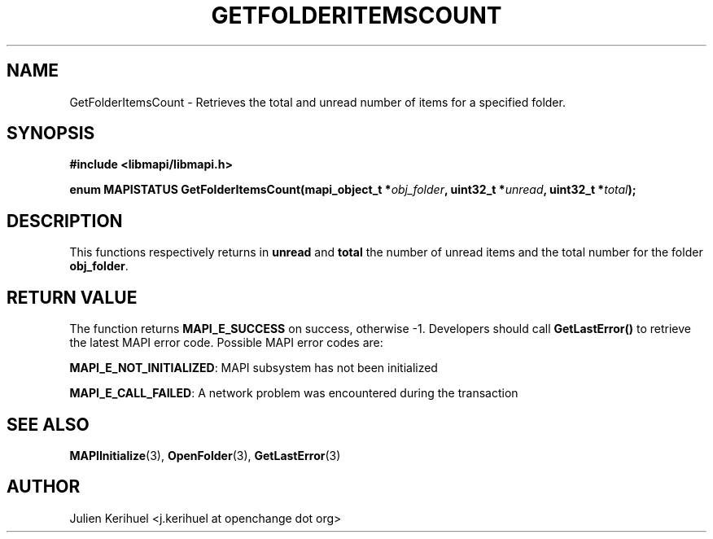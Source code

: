 .\" OpenChange Project Libraries Man Pages
.\"
.\" This manpage is Copyright (C) 2007 Julien Kerihuel;
.\"
.\" Permission is granted to make and distribute verbatim copies of this
.\" manual provided the copyright notice and this permission notice are
.\" preserved on all copies.
.\"
.\" Permission is granted to copy and distribute modified versions of this
.\" manual under the conditions for verbatim copying, provided that the
.\" entire resulting derived work is distributed under the terms of a
.\" permission notice identical to this one.
.\" 
.\" Since the OpenChange and Samba4 libraries are constantly changing, this
.\" manual page may be incorrect or out-of-date.  The author(s) assume no
.\" responsibility for errors or omissions, or for damages resulting from
.\" the use of the information contained herein.  The author(s) may not
.\" have taken the same level of care in the production of this manual,
.\" which is licensed free of charge, as they might when working
.\" professionally.
.\" 
.\" Formatted or processed versions of this manual, if unaccompanied by
.\" the source, must acknowledge the copyright and authors of this work.
.\"
.\" Process this file with
.\" groff -man -Tascii GetFolderItemsCount.3
.\"

.TH GETFOLDERITEMSCOUNT 3 2007-06-01 "OpenChange libmapi 0.4" "OpenChange Programmer's Manual"
.SH NAME
GetFolderItemsCount \- Retrieves the total and unread number of items
for a specified folder.

.SH SYNOPSIS
.nf
.B #include <libmapi/libmapi.h>
.sp
.BI "enum MAPISTATUS GetFolderItemsCount(mapi_object_t *" obj_folder ", uint32_t *" unread ", uint32_t *" total ");"
.fi
.SH DESCRIPTION
This functions respectively returns in
.BR unread 
and 
.BR total
the number of unread items and the total number for the folder
.BR obj_folder . 


.SH RETURN VALUE
The function returns
.BI MAPI_E_SUCCESS 
on success, otherwise -1. Developers should call
.B GetLastError()
to retrieve the latest MAPI error code. Possible
MAPI error codes are:

.BR "MAPI_E_NOT_INITIALIZED": 
MAPI subsystem has not been initialized

.BR "MAPI_E_CALL_FAILED":
A network problem was encountered during the transaction

.SH "SEE ALSO"
.BR MAPIInitialize (3),
.BR OpenFolder (3),
.BR GetLastError (3)

.SH AUTHOR
Julien Kerihuel <j.kerihuel at openchange dot org>
